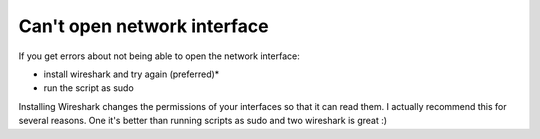 Can't open network interface
----------------------------
If you get errors about not being able to open the network interface:

- install wireshark and try again (preferred)*
- run the script as sudo

Installing Wireshark changes the permissions of your interfaces so that it can read them. I actually recommend this for several reasons. One it's better than running scripts as sudo and two wireshark is great :)

